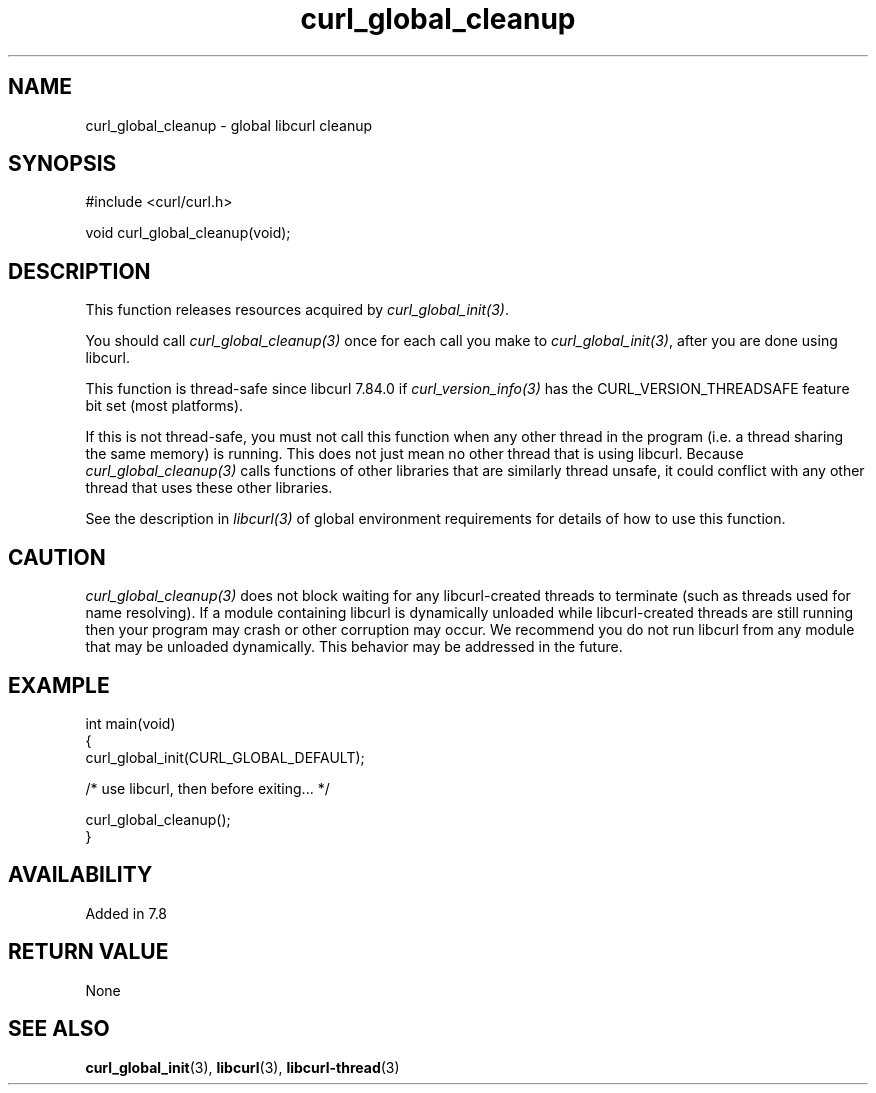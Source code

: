 .\" generated by cd2nroff 0.1 from curl_global_cleanup.md
.TH curl_global_cleanup 3 "March 22 2024" libcurl
.SH NAME
curl_global_cleanup \- global libcurl cleanup
.SH SYNOPSIS
.nf
#include <curl/curl.h>

void curl_global_cleanup(void);
.fi
.SH DESCRIPTION
This function releases resources acquired by \fIcurl_global_init(3)\fP.

You should call \fIcurl_global_cleanup(3)\fP once for each call you make to
\fIcurl_global_init(3)\fP, after you are done using libcurl.

This function is thread\-safe since libcurl 7.84.0 if
\fIcurl_version_info(3)\fP has the CURL_VERSION_THREADSAFE feature bit set
(most platforms).

If this is not thread\-safe, you must not call this function when any other
thread in the program (i.e. a thread sharing the same memory) is running.
This does not just mean no other thread that is using libcurl. Because
\fIcurl_global_cleanup(3)\fP calls functions of other libraries that are
similarly thread unsafe, it could conflict with any other thread that uses
these other libraries.

See the description in \fIlibcurl(3)\fP of global environment requirements for
details of how to use this function.
.SH CAUTION
\fIcurl_global_cleanup(3)\fP does not block waiting for any libcurl\-created
threads to terminate (such as threads used for name resolving). If a module
containing libcurl is dynamically unloaded while libcurl\-created threads are
still running then your program may crash or other corruption may occur. We
recommend you do not run libcurl from any module that may be unloaded
dynamically. This behavior may be addressed in the future.
.SH EXAMPLE
.nf
int main(void)
{
  curl_global_init(CURL_GLOBAL_DEFAULT);

  /* use libcurl, then before exiting... */

  curl_global_cleanup();
}
.fi
.SH AVAILABILITY
Added in 7.8
.SH RETURN VALUE
None
.SH SEE ALSO
.BR curl_global_init (3),
.BR libcurl (3),
.BR libcurl-thread (3)
